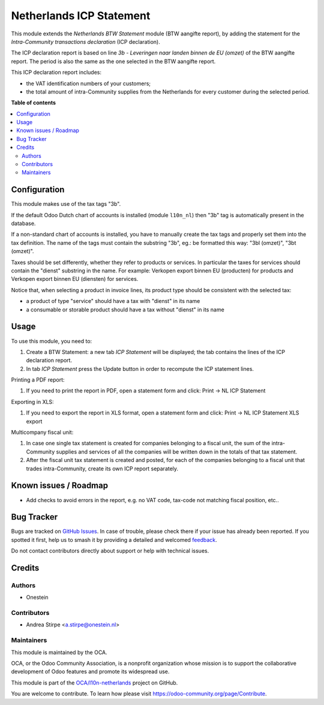 =========================
Netherlands ICP Statement
=========================

.. 
   !!!!!!!!!!!!!!!!!!!!!!!!!!!!!!!!!!!!!!!!!!!!!!!!!!!!
   !! This file is generated by oca-gen-addon-readme !!
   !! changes will be overwritten.                   !!
   !!!!!!!!!!!!!!!!!!!!!!!!!!!!!!!!!!!!!!!!!!!!!!!!!!!!
   !! source digest: sha256:9554b0f7d86d21dbc97fca16a0bd588315b1b9363643111a3e8e015f6a456a03
   !!!!!!!!!!!!!!!!!!!!!!!!!!!!!!!!!!!!!!!!!!!!!!!!!!!!

.. |badge1| image:: https://img.shields.io/badge/maturity-Beta-yellow.png
    :target: https://odoo-community.org/page/development-status
    :alt: Beta
.. |badge2| image:: https://img.shields.io/badge/licence-AGPL--3-blue.png
    :target: http://www.gnu.org/licenses/agpl-3.0-standalone.html
    :alt: License: AGPL-3
.. |badge3| image:: https://img.shields.io/badge/github-OCA%2Fl10n--netherlands-lightgray.png?logo=github
    :target: https://github.com/OCA/l10n-netherlands/tree/18.0/l10n_nl_tax_statement_icp
    :alt: OCA/l10n-netherlands
.. |badge4| image:: https://img.shields.io/badge/weblate-Translate%20me-F47D42.png
    :target: https://translation.odoo-community.org/projects/l10n-netherlands-18-0/l10n-netherlands-18-0-l10n_nl_tax_statement_icp
    :alt: Translate me on Weblate
.. |badge5| image:: https://img.shields.io/badge/runboat-Try%20me-875A7B.png
    :target: https://runboat.odoo-community.org/builds?repo=OCA/l10n-netherlands&target_branch=18.0
    :alt: Try me on Runboat

|badge1| |badge2| |badge3| |badge4| |badge5|

This module extends the *Netherlands BTW Statement* module (BTW aangifte
report), by adding the statement for the *Intra-Community transactions
declaration* (ICP declaration).

The ICP declaration report is based on line *3b - Leveringen naar landen
binnen de EU (omzet)* of the BTW aangifte report. The period is also the
same as the one selected in the BTW aangifte report.

This ICP declaration report includes:

- the VAT identification numbers of your customers;
- the total amount of intra-Community supplies from the Netherlands for
  every customer during the selected period.

**Table of contents**

.. contents::
   :local:

Configuration
=============

This module makes use of the tax tags "3b".

If the default Odoo Dutch chart of accounts is installed (module
``l10n_nl``) then "3b" tag is automatically present in the database.

If a non-standard chart of accounts is installed, you have to manually
create the tax tags and properly set them into the tax definition. The
name of the tags must contain the substring "3b", eg.: be formatted this
way: "3bl (omzet)", "3bt (omzet)".

Taxes should be set differently, whether they refer to products or
services. In particular the taxes for services should contain the
"dienst" substring in the name. For example: Verkopen export binnen EU
(producten) for products and Verkopen export binnen EU (diensten) for
services.

Notice that, when selecting a product in invoice lines, its product type
should be consistent with the selected tax:

- a product of type "service" should have a tax with "dienst" in its
  name
- a consumable or storable product should have a tax without "dienst" in
  its name

Usage
=====

To use this module, you need to:

1. Create a BTW Statement: a new tab *ICP Statement* will be displayed;
   the tab contains the lines of the ICP declaration report.
2. In tab *ICP Statement* press the Update button in order to recompute
   the ICP statement lines.

Printing a PDF report:

1. If you need to print the report in PDF, open a statement form and
   click: Print -> NL ICP Statement

Exporting in XLS:

1. If you need to export the report in XLS format, open a statement form
   and click: Print -> NL ICP Statement XLS export

Multicompany fiscal unit:

1. In case one single tax statement is created for companies belonging
   to a fiscal unit, the sum of the intra-Community supplies and
   services of all the companies will be written down in the totals of
   that tax statement.
2. After the fiscal unit tax statement is created and posted, for each
   of the companies belonging to a fiscal unit that trades
   intra-Community, create its own ICP report separately.

Known issues / Roadmap
======================

- Add checks to avoid errors in the report, e.g. no VAT code, tax-code
  not matching fiscal position, etc..

Bug Tracker
===========

Bugs are tracked on `GitHub Issues <https://github.com/OCA/l10n-netherlands/issues>`_.
In case of trouble, please check there if your issue has already been reported.
If you spotted it first, help us to smash it by providing a detailed and welcomed
`feedback <https://github.com/OCA/l10n-netherlands/issues/new?body=module:%20l10n_nl_tax_statement_icp%0Aversion:%2018.0%0A%0A**Steps%20to%20reproduce**%0A-%20...%0A%0A**Current%20behavior**%0A%0A**Expected%20behavior**>`_.

Do not contact contributors directly about support or help with technical issues.

Credits
=======

Authors
-------

* Onestein

Contributors
------------

- Andrea Stirpe <a.stirpe@onestein.nl>

Maintainers
-----------

This module is maintained by the OCA.

.. image:: https://odoo-community.org/logo.png
   :alt: Odoo Community Association
   :target: https://odoo-community.org

OCA, or the Odoo Community Association, is a nonprofit organization whose
mission is to support the collaborative development of Odoo features and
promote its widespread use.

This module is part of the `OCA/l10n-netherlands <https://github.com/OCA/l10n-netherlands/tree/18.0/l10n_nl_tax_statement_icp>`_ project on GitHub.

You are welcome to contribute. To learn how please visit https://odoo-community.org/page/Contribute.
